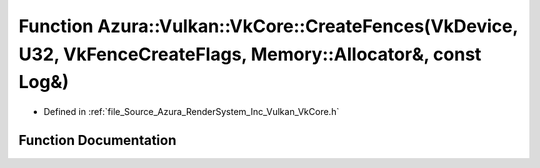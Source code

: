 .. _exhale_function__vk_core_8h_1aa219c63788f055a98d342e5743dbf726:

Function Azura::Vulkan::VkCore::CreateFences(VkDevice, U32, VkFenceCreateFlags, Memory::Allocator&, const Log&)
===============================================================================================================

- Defined in :ref:`file_Source_Azura_RenderSystem_Inc_Vulkan_VkCore.h`


Function Documentation
----------------------


.. doxygenfunction:: Azura::Vulkan::VkCore::CreateFences(VkDevice, U32, VkFenceCreateFlags, Memory::Allocator&, const Log&)
